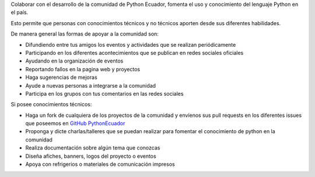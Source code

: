.. title: Quiero ayudar
.. slug: quiero-ayudar
.. tags:
.. category:
.. link:
.. description:
.. type: text
.. template: pagina.tmpl

Colaborar con el desarrollo de la comunidad de Python Ecuador, fomenta el uso y conocimiento
del lenguaje Python en el país.

Esto permite que personas con conocimientos técnicos y no técnicos aporten
desde sus diferentes habilidades.

De manera general las formas de apoyar a la comunidad son:

* Difundiendo entre tus amigos los eventos y actividades que se realizan periódicamente

* Participando en los diferentes acontecimientos que se publican en redes sociales oficiales

* Ayudando en la organización de eventos

* Reportando fallos en la pagina web y proyectos

* Haga sugerencias de mejoras

* Ayude a nuevas personas a integrarse a la comunidad

* Participa en los grupos con tus comentarios en las redes sociales

Si posee conocimientos técnicos:

* Haga un fork de cualquiera de los proyectos de la comunidad y
  envíenos sus pull requests en los diferentes issues que poseemos
  en `GitHub PythonEcuador <https://github.com/PythonEcuador>`_

* Proponga y dicte charlas/talleres que se puedan realizar para fomentar el conocimiento
  de python en la comunidad

* Realiza documentación sobre algún tema que conozcas

* Diseña afiches, banners, logos del proyecto o eventos

* Apoya con refrigerios o materiales de comunicación impresos
